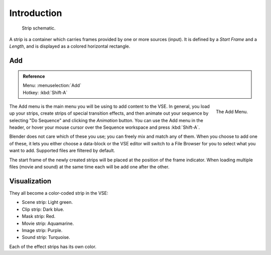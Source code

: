 
************
Introduction
************

.. figure:: /images/editors_sequencer_strips_introduction_strip-graphic.svg

   Strip schematic.

A strip is a container which carries frames provided by one or more sources (input).
It is defined by a *Start Frame* and a *Length*, and is displayed as a colored horizontal rectangle.


Add
===

.. admonition:: Reference
   :class: refbox

   | Menu:     :menuselection:`Add`
   | Hotkey:   :kbd:`Shift-A`

.. figure:: /images/editors_sequencer_strips_introduction_add-menu.png
   :align: right

   The Add Menu.

The Add menu is the main menu you will be using to add content to the VSE.
In general, you load up your strips, create strips of special transition effects,
and then animate out your sequence by selecting "Do Sequence" and clicking the *Animation* button.
You can use the Add menu in the header,
or hover your mouse cursor over the Sequence workspace and press :kbd:`Shift-A`.

Blender does not care which of these you use; you can freely mix and match any of them.
When you choose to add one of these, it lets you either choose a data-block or
the VSE editor will switch to a File Browser for you to select what you want to add.
Supported files are filtered by default.

The start frame of the newly created strips will be placed at the position of the frame indicator. 
When loading multiple files (movie and sound) at the same time each will be add one after the other. 


Visualization
=============

They all become a color-coded strip in the VSE:

- Scene strip: Light green.
- Clip strip: Dark blue.
- Mask strip: Red.
- Movie strip: Aquamarine.
- Image strip: Purple.
- Sound strip: Turquoise.

Each of the effect strips has its own color.
